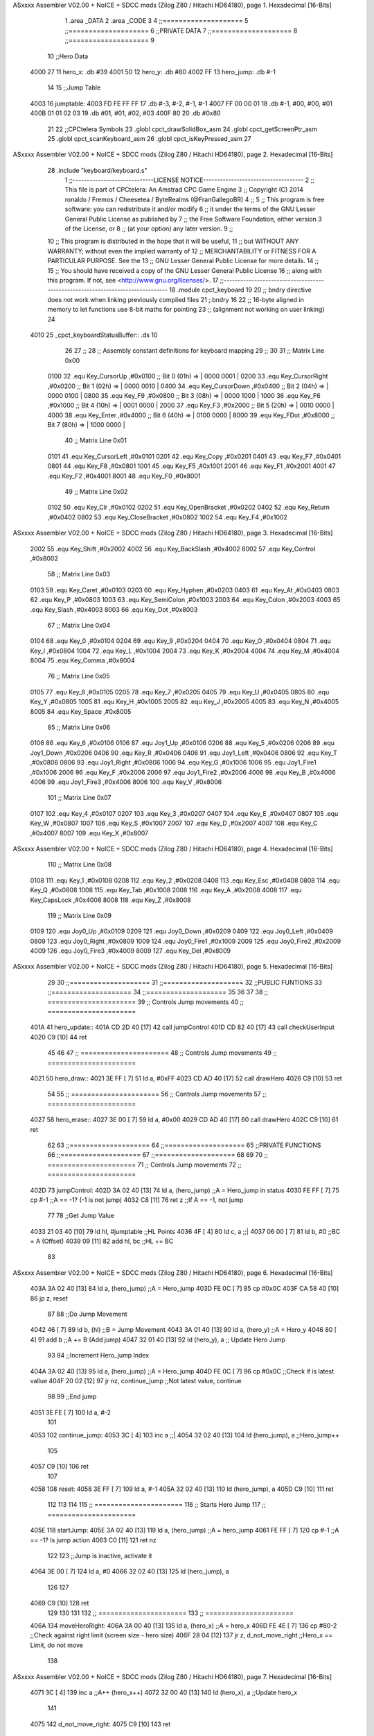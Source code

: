 ASxxxx Assembler V02.00 + NoICE + SDCC mods  (Zilog Z80 / Hitachi HD64180), page 1.
Hexadecimal [16-Bits]



                              1 .area _DATA
                              2 .area _CODE
                              3 
                              4 ;;====================
                              5 ;;====================
                              6 ;;PRIVATE DATA
                              7 ;;====================
                              8 ;;====================
                              9 
                             10 ;;Hero Data
   4000 27                   11 hero_x: .db #39
   4001 50                   12 hero_y:	.db #80
   4002 FF                   13 hero_jump: .db #-1
                             14 
                             15 ;;Jump Table
   4003                      16 jumptable:
   4003 FD FE FF FF          17 	.db #-3, #-2, #-1, #-1
   4007 FF 00 00 01          18 	.db #-1, #00, #00, #01
   400B 01 01 02 03          19 	.db #01, #01, #02, #03
   400F 80                   20 	.db #0x80
                             21 
                             22 ;;CPCtelera Symbols
                             23 .globl cpct_drawSolidBox_asm
                             24 .globl cpct_getScreenPtr_asm
                             25 .globl cpct_scanKeyboard_asm
                             26 .globl cpct_isKeyPressed_asm
                             27 
ASxxxx Assembler V02.00 + NoICE + SDCC mods  (Zilog Z80 / Hitachi HD64180), page 2.
Hexadecimal [16-Bits]



                             28 .include "keyboard/keyboard.s"
                              1 ;;-----------------------------LICENSE NOTICE------------------------------------
                              2 ;;  This file is part of CPCtelera: An Amstrad CPC Game Engine 
                              3 ;;  Copyright (C) 2014 ronaldo / Fremos / Cheesetea / ByteRealms (@FranGallegoBR)
                              4 ;;
                              5 ;;  This program is free software: you can redistribute it and/or modify
                              6 ;;  it under the terms of the GNU Lesser General Public License as published by
                              7 ;;  the Free Software Foundation, either version 3 of the License, or
                              8 ;;  (at your option) any later version.
                              9 ;;
                             10 ;;  This program is distributed in the hope that it will be useful,
                             11 ;;  but WITHOUT ANY WARRANTY; without even the implied warranty of
                             12 ;;  MERCHANTABILITY or FITNESS FOR A PARTICULAR PURPOSE.  See the
                             13 ;;  GNU Lesser General Public License for more details.
                             14 ;;
                             15 ;;  You should have received a copy of the GNU Lesser General Public License
                             16 ;;  along with this program.  If not, see <http://www.gnu.org/licenses/>.
                             17 ;;-------------------------------------------------------------------------------
                             18 .module cpct_keyboard
                             19 
                             20 ;; bndry directive does not work when linking previously compiled files
                             21 ;.bndry 16
                             22 ;;   16-byte aligned in memory to let functions use 8-bit maths for pointing
                             23 ;;   (alignment not working on user linking)
                             24 
   4010                      25 _cpct_keyboardStatusBuffer:: .ds 10
                             26 
                             27 ;;
                             28 ;; Assembly constant definitions for keyboard mapping
                             29 ;;
                             30 
                             31 ;; Matrix Line 0x00
                     0100    32 .equ Key_CursorUp     ,#0x0100  ;; Bit 0 (01h) => | 0000 0001 |
                     0200    33 .equ Key_CursorRight  ,#0x0200  ;; Bit 1 (02h) => | 0000 0010 |
                     0400    34 .equ Key_CursorDown   ,#0x0400  ;; Bit 2 (04h) => | 0000 0100 |
                     0800    35 .equ Key_F9           ,#0x0800  ;; Bit 3 (08h) => | 0000 1000 |
                     1000    36 .equ Key_F6           ,#0x1000  ;; Bit 4 (10h) => | 0001 0000 |
                     2000    37 .equ Key_F3           ,#0x2000  ;; Bit 5 (20h) => | 0010 0000 |
                     4000    38 .equ Key_Enter        ,#0x4000  ;; Bit 6 (40h) => | 0100 0000 |
                     8000    39 .equ Key_FDot         ,#0x8000  ;; Bit 7 (80h) => | 1000 0000 |
                             40 ;; Matrix Line 0x01
                     0101    41 .equ Key_CursorLeft   ,#0x0101
                     0201    42 .equ Key_Copy         ,#0x0201
                     0401    43 .equ Key_F7           ,#0x0401
                     0801    44 .equ Key_F8           ,#0x0801
                     1001    45 .equ Key_F5           ,#0x1001
                     2001    46 .equ Key_F1           ,#0x2001
                     4001    47 .equ Key_F2           ,#0x4001
                     8001    48 .equ Key_F0           ,#0x8001
                             49 ;; Matrix Line 0x02
                     0102    50 .equ Key_Clr          ,#0x0102
                     0202    51 .equ Key_OpenBracket  ,#0x0202
                     0402    52 .equ Key_Return       ,#0x0402
                     0802    53 .equ Key_CloseBracket ,#0x0802
                     1002    54 .equ Key_F4           ,#0x1002
ASxxxx Assembler V02.00 + NoICE + SDCC mods  (Zilog Z80 / Hitachi HD64180), page 3.
Hexadecimal [16-Bits]



                     2002    55 .equ Key_Shift        ,#0x2002
                     4002    56 .equ Key_BackSlash    ,#0x4002
                     8002    57 .equ Key_Control      ,#0x8002
                             58 ;; Matrix Line 0x03
                     0103    59 .equ Key_Caret        ,#0x0103
                     0203    60 .equ Key_Hyphen       ,#0x0203
                     0403    61 .equ Key_At           ,#0x0403
                     0803    62 .equ Key_P            ,#0x0803
                     1003    63 .equ Key_SemiColon    ,#0x1003
                     2003    64 .equ Key_Colon        ,#0x2003
                     4003    65 .equ Key_Slash        ,#0x4003
                     8003    66 .equ Key_Dot          ,#0x8003
                             67 ;; Matrix Line 0x04
                     0104    68 .equ Key_0            ,#0x0104
                     0204    69 .equ Key_9            ,#0x0204
                     0404    70 .equ Key_O            ,#0x0404
                     0804    71 .equ Key_I            ,#0x0804
                     1004    72 .equ Key_L            ,#0x1004
                     2004    73 .equ Key_K            ,#0x2004
                     4004    74 .equ Key_M            ,#0x4004
                     8004    75 .equ Key_Comma        ,#0x8004
                             76 ;; Matrix Line 0x05
                     0105    77 .equ Key_8            ,#0x0105
                     0205    78 .equ Key_7            ,#0x0205
                     0405    79 .equ Key_U            ,#0x0405
                     0805    80 .equ Key_Y            ,#0x0805
                     1005    81 .equ Key_H            ,#0x1005
                     2005    82 .equ Key_J            ,#0x2005
                     4005    83 .equ Key_N            ,#0x4005
                     8005    84 .equ Key_Space        ,#0x8005
                             85 ;; Matrix Line 0x06
                     0106    86 .equ Key_6            ,#0x0106
                     0106    87 .equ Joy1_Up          ,#0x0106
                     0206    88 .equ Key_5            ,#0x0206
                     0206    89 .equ Joy1_Down        ,#0x0206
                     0406    90 .equ Key_R            ,#0x0406
                     0406    91 .equ Joy1_Left        ,#0x0406
                     0806    92 .equ Key_T            ,#0x0806
                     0806    93 .equ Joy1_Right       ,#0x0806
                     1006    94 .equ Key_G            ,#0x1006
                     1006    95 .equ Joy1_Fire1       ,#0x1006
                     2006    96 .equ Key_F            ,#0x2006
                     2006    97 .equ Joy1_Fire2       ,#0x2006
                     4006    98 .equ Key_B            ,#0x4006
                     4006    99 .equ Joy1_Fire3       ,#0x4006
                     8006   100 .equ Key_V            ,#0x8006
                            101 ;; Matrix Line 0x07
                     0107   102 .equ Key_4            ,#0x0107
                     0207   103 .equ Key_3            ,#0x0207
                     0407   104 .equ Key_E            ,#0x0407
                     0807   105 .equ Key_W            ,#0x0807
                     1007   106 .equ Key_S            ,#0x1007
                     2007   107 .equ Key_D            ,#0x2007
                     4007   108 .equ Key_C            ,#0x4007
                     8007   109 .equ Key_X            ,#0x8007
ASxxxx Assembler V02.00 + NoICE + SDCC mods  (Zilog Z80 / Hitachi HD64180), page 4.
Hexadecimal [16-Bits]



                            110 ;; Matrix Line 0x08
                     0108   111 .equ Key_1            ,#0x0108
                     0208   112 .equ Key_2            ,#0x0208
                     0408   113 .equ Key_Esc          ,#0x0408
                     0808   114 .equ Key_Q            ,#0x0808
                     1008   115 .equ Key_Tab          ,#0x1008
                     2008   116 .equ Key_A            ,#0x2008
                     4008   117 .equ Key_CapsLock     ,#0x4008
                     8008   118 .equ Key_Z            ,#0x8008
                            119 ;; Matrix Line 0x09
                     0109   120 .equ Joy0_Up          ,#0x0109
                     0209   121 .equ Joy0_Down        ,#0x0209
                     0409   122 .equ Joy0_Left        ,#0x0409
                     0809   123 .equ Joy0_Right       ,#0x0809
                     1009   124 .equ Joy0_Fire1       ,#0x1009
                     2009   125 .equ Joy0_Fire2       ,#0x2009
                     4009   126 .equ Joy0_Fire3       ,#0x4009
                     8009   127 .equ Key_Del          ,#0x8009
ASxxxx Assembler V02.00 + NoICE + SDCC mods  (Zilog Z80 / Hitachi HD64180), page 5.
Hexadecimal [16-Bits]



                             29 
                             30 ;;====================
                             31 ;;====================
                             32 ;;PUBLIC FUNTIONS
                             33 ;;====================
                             34 ;;====================
                             35 
                             36 
                             37 
                             38 ;; ======================
                             39 ;;	Controls Jump movements
                             40 ;; ======================
   401A                      41 hero_update::
   401A CD 2D 40      [17]   42 	call jumpControl
   401D CD 82 40      [17]   43 	call checkUserInput
   4020 C9            [10]   44 	ret
                             45 
                             46 
                             47 ;; ======================
                             48 ;;	Controls Jump movements
                             49 ;; ======================
   4021                      50 hero_draw::
   4021 3E FF         [ 7]   51 	ld a, #0xFF
   4023 CD AD 40      [17]   52 	call drawHero
   4026 C9            [10]   53 	ret
                             54 
                             55 ;; ======================
                             56 ;;	Controls Jump movements
                             57 ;; ======================
   4027                      58 hero_erase::
   4027 3E 00         [ 7]   59 	ld a, #0x00
   4029 CD AD 40      [17]   60 	call drawHero
   402C C9            [10]   61 	ret
                             62 
                             63 ;;====================
                             64 ;;====================
                             65 ;;PRIVATE FUNCTIONS
                             66 ;;====================
                             67 ;;====================
                             68 
                             69 
                             70 ;; ======================
                             71 ;;	Controls Jump movements
                             72 ;; ======================
   402D                      73 jumpControl:
   402D 3A 02 40      [13]   74 	ld a, (hero_jump)	;;A = Hero_jump in status
   4030 FE FF         [ 7]   75 	cp #-1				;;A == -1? (-1 is not jump)
   4032 C8            [11]   76 	ret z				;;If A == -1, not jump
                             77 
                             78 	;;Get Jump Value
   4033 21 03 40      [10]   79 	ld hl, #jumptable	;;HL Points
   4036 4F            [ 4]   80 	ld c, a 			;;|
   4037 06 00         [ 7]   81 	ld b, #0			;;\ BC = A (Offset)
   4039 09            [11]   82 	add hl, bc			;;HL += BC
                             83 
ASxxxx Assembler V02.00 + NoICE + SDCC mods  (Zilog Z80 / Hitachi HD64180), page 6.
Hexadecimal [16-Bits]



   403A 3A 02 40      [13]   84 	ld a, (hero_jump)	;;A = Hero_jump
   403D FE 0C         [ 7]   85 	cp #0x0C
   403F CA 58 40      [10]   86 	jp z, reset
                             87 
                             88 	;;Do Jump Movement
   4042 46            [ 7]   89 	ld b, (hl)			;;B = Jump Movement
   4043 3A 01 40      [13]   90 	ld a, (hero_y)		;;A = Hero_y
   4046 80            [ 4]   91 	add b 				;;A += B (Add jump)
   4047 32 01 40      [13]   92 	ld (hero_y), a 		;; Update Hero Jump
                             93 
                             94 	;;Increment Hero_jump Index
   404A 3A 02 40      [13]   95 	ld a, (hero_jump)	;;A = Hero_jump
   404D FE 0C         [ 7]   96 	cp #0x0C 			;;Check if is latest vallue
   404F 20 02         [12]   97 	jr nz, continue_jump ;;Not latest value, continue
                             98 
                             99 		;;End jump
   4051 3E FE         [ 7]  100 		ld a, #-2
                            101 
   4053                     102 	continue_jump:
   4053 3C            [ 4]  103 	inc a 				;;|
   4054 32 02 40      [13]  104 	ld (hero_jump), a 	;;\ Hero_jump++
                            105 
   4057 C9            [10]  106 	ret
                            107 
   4058                     108 	reset:
   4058 3E FF         [ 7]  109 	ld a, #-1
   405A 32 02 40      [13]  110 	ld (hero_jump), a
   405D C9            [10]  111 	ret
                            112 
                            113 
                            114 
                            115 ;; ======================
                            116 ;;	Starts Hero Jump
                            117 ;; ======================
   405E                     118 startJump:
   405E 3A 02 40      [13]  119 	ld a, (hero_jump)	;;A = hero_jump
   4061 FE FF         [ 7]  120 	cp #-1				;;A == -1? Is jump action
   4063 C0            [11]  121 	ret nz
                            122 
                            123 	;;Jump is inactive, activate it
   4064 3E 00         [ 7]  124 	ld a, #0
   4066 32 02 40      [13]  125 	ld (hero_jump), a
                            126 
                            127 
   4069 C9            [10]  128 	ret
                            129 
                            130 
                            131 
                            132 ;; ======================
                            133 ;; ======================
   406A                     134 moveHeroRight:
   406A 3A 00 40      [13]  135 	ld a, (hero_x)	;;A = hero_x
   406D FE 4E         [ 7]  136 	cp #80-2		;;Check against right limit (screen size - hero size)
   406F 28 04         [12]  137 	jr z, d_not_move_right	;;Hero_x == Limit, do not move
                            138 
ASxxxx Assembler V02.00 + NoICE + SDCC mods  (Zilog Z80 / Hitachi HD64180), page 7.
Hexadecimal [16-Bits]



   4071 3C            [ 4]  139 	inc a 			;;A++ (hero_x++)
   4072 32 00 40      [13]  140 	ld (hero_x), a 	;;Update hero_x
                            141 
   4075                     142 	d_not_move_right:
   4075 C9            [10]  143 	ret
                            144 
                            145 
                            146 
                            147 ;; ======================
                            148 ;; ======================
   4076                     149 moveHeroLeft:
   4076 3A 00 40      [13]  150 	ld a, (hero_x)	;;A = hero_x
   4079 FE 00         [ 7]  151 	cp #0		;;Check against left limit (screen size - hero size)
   407B 28 04         [12]  152 	jr z, d_not_move_left	;;Hero_x == Limit, do not move
                            153 
   407D 3D            [ 4]  154 	dec a 			;;A-- (hero_x--)
   407E 32 00 40      [13]  155 	ld (hero_x), a 	;;Update hero_x
                            156 
   4081                     157 	d_not_move_left:
   4081 C9            [10]  158 	ret
                            159 
                            160 ;; ======================
                            161 ;;	Checks User Input and Reacts
                            162 ;;	DESTROYS:
                            163 ;; ======================
   4082                     164 checkUserInput:
                            165 	;;Scan the whole keyboard
   4082 CD D2 41      [17]  166 	call cpct_scanKeyboard_asm ;;keyboard.s
                            167 
                            168 	;;Check for key 'D' being presed
   4085 21 07 20      [10]  169 	ld hl, #Key_D 				;;HL = Key_D
   4088 CD F5 40      [17]  170 	call cpct_isKeyPressed_asm	;;Check if Key_D is presed
   408B FE 00         [ 7]  171 	cp #0						;;Check A == 0
   408D 28 03         [12]  172 	jr z, d_not_pressed			;;Jump if A==0 (d_not_pressed)
                            173 
                            174 	;;D is pressed
   408F CD 6A 40      [17]  175 	call moveHeroRight
                            176 
   4092                     177 	d_not_pressed:
                            178 
                            179 	;;Check for key 'A' being presed
   4092 21 08 20      [10]  180 	ld hl, #Key_A 				;;HL = Key_A
   4095 CD F5 40      [17]  181 	call cpct_isKeyPressed_asm	;;Check if Key_A is presed
   4098 FE 00         [ 7]  182 	cp #0						;;Check A == 0
   409A 28 03         [12]  183 	jr z, a_not_pressed			;;Jump if A==0 (a_not_pressed)
                            184 
                            185 	;;A is pressed
   409C CD 76 40      [17]  186 	call moveHeroLeft
                            187 
   409F                     188 	a_not_pressed:
                            189 
                            190 
                            191 	;;Check for key 'W' being presed
   409F 21 07 08      [10]  192 	ld hl, #Key_W 				;;HL = Key_W
   40A2 CD F5 40      [17]  193 	call cpct_isKeyPressed_asm	;;Check if Key_W is presed
ASxxxx Assembler V02.00 + NoICE + SDCC mods  (Zilog Z80 / Hitachi HD64180), page 8.
Hexadecimal [16-Bits]



   40A5 FE 00         [ 7]  194 	cp #0						;;Check W == 0
   40A7 28 03         [12]  195 	jr z, w_not_pressed			;;Jump if W==0 (w_not_pressed)
                            196 
                            197 	;;W is pressed
   40A9 CD 5E 40      [17]  198 	call startJump
                            199 
   40AC                     200 	w_not_pressed:
                            201 
   40AC C9            [10]  202 	ret
                            203 
                            204 
                            205 
                            206 ;; ======================
                            207 ;;	Draw the hero
                            208 ;;	DESTROYS: AF, BC, DE, HL
                            209 ;;  Parametrer: a
                            210 ;; ======================
   40AD                     211 drawHero:
                            212 
   40AD F5            [11]  213 	push af 	;;Save A in the stack
                            214 
                            215 	;; Calculate Screen position
   40AE 11 00 C0      [10]  216 	ld de, #0xC000	;;Video memory
                            217 
   40B1 3A 00 40      [13]  218 	ld a, (hero_x)	;;|
   40B4 4F            [ 4]  219 	ld c, a			;;\ C=hero_x
                            220 
   40B5 3A 01 40      [13]  221 	ld a, (hero_y)	;;|
   40B8 47            [ 4]  222 	ld b, a			;;\ B=hero_y
                            223 
   40B9 CD B6 41      [17]  224 	call cpct_getScreenPtr_asm	;;Get pointer to screen
   40BC EB            [ 4]  225 	ex de, hl
                            226 
   40BD F1            [10]  227 	pop AF 		;;A = User selected code
                            228 
                            229 	;; Draw a box
   40BE 01 02 08      [10]  230 	ld bc, #0x0802	;;8x8
   40C1 CD 09 41      [17]  231 	call cpct_drawSolidBox_asm
                            232 
   40C4 C9            [10]  233 	ret
                            234 
